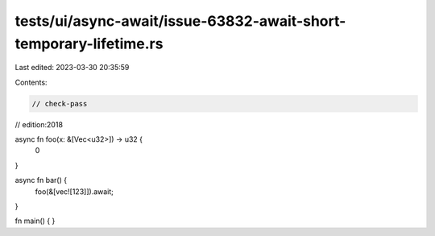 tests/ui/async-await/issue-63832-await-short-temporary-lifetime.rs
==================================================================

Last edited: 2023-03-30 20:35:59

Contents:

.. code-block:: rs

    // check-pass
// edition:2018

async fn foo(x: &[Vec<u32>]) -> u32 {
    0
}

async fn bar() {
    foo(&[vec![123]]).await;
}

fn main() { }



